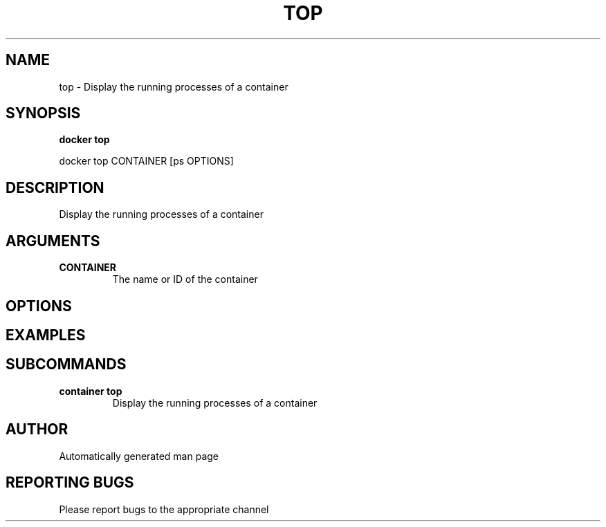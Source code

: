 .TH TOP 1 "April 2025" "CmdDocGen" "User Commands"
.SH NAME
top \- Display the running processes of a container
.SH SYNOPSIS
.B docker top
.PP
docker top CONTAINER [ps OPTIONS]
.SH DESCRIPTION
Display the running processes of a container
.SH ARGUMENTS
.TP
.B CONTAINER
The name or ID of the container
.SH OPTIONS
.SH EXAMPLES
.SH SUBCOMMANDS
.TP
.B container top
Display the running processes of a container
.SH AUTHOR
Automatically generated man page
.SH REPORTING BUGS
Please report bugs to the appropriate channel
